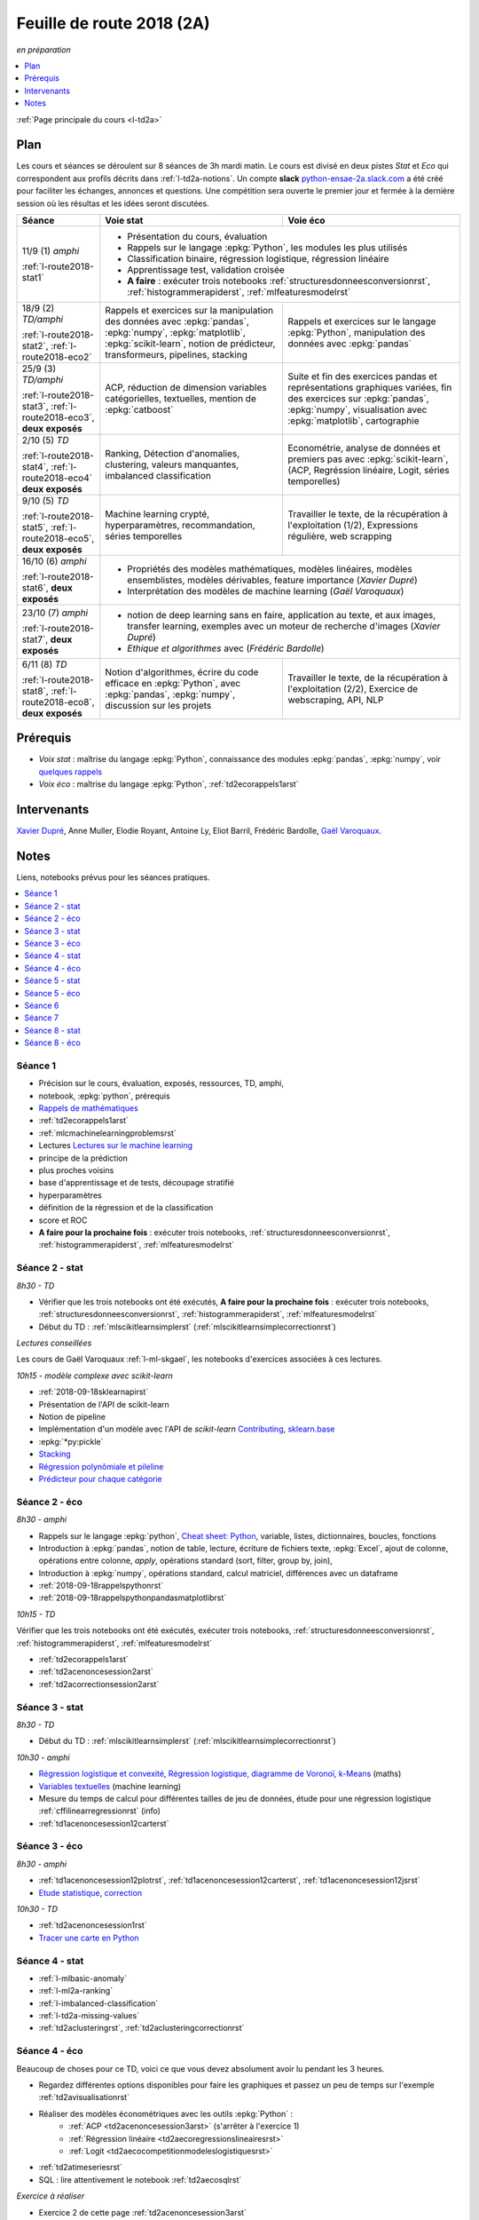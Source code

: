 
.. _l-feuille-de-route-2018-2A:

Feuille de route 2018 (2A)
==========================
*en préparation*

.. contents::
    :local:
    :depth: 1

:ref:`Page principale du cours <l-td2a>`

Plan
++++

Les cours et séances se déroulent sur 8 séances de 3h
mardi matin. Le cours est divisé en deux pistes
*Stat* et *Eco* qui correspondent aux profils décrits
dans :ref:`l-td2a-notions`. Un compte **slack**
`python-ensae-2a.slack.com <https://python-ensae-2a.slack.com/>`_
a été créé pour faciliter les échanges, annonces et questions.
Une compétition sera ouverte le premier jour et
fermée à la dernière session où les résultas et les idées seront
discutées.

+---------------------------+---------------------------------------------------+-----------------------------------------------+
| Séance                    | Voie stat                                         | Voie éco                                      |
+===========================+===================================================+===============================================+
| 11/9 (1) *amphi*          | * Présentation du cours, évaluation                                                               |
|                           | * Rappels sur le langage :epkg:`Python`, les modules les plus utilisés                            |
| :ref:`l-route2018-stat1`  | * Classification binaire, régression logistique, régression linéaire                              |
|                           | * Apprentissage test, validation croisée                                                          |
|                           | * **A faire** : exécuter trois notebooks                                                          |
|                           |   :ref:`structuresdonneesconversionrst`, :ref:`histogrammerapiderst`, :ref:`mlfeaturesmodelrst`   |
+---------------------------+---------------------------------------------------+-----------------------------------------------+
| 18/9 (2) *TD/amphi*       | Rappels et exercices sur la manipulation des      | Rappels et exercices sur le langage           |
|                           | données avec :epkg:`pandas`, :epkg:`numpy`,       | :epkg:`Python`, manipulation des données avec |
| :ref:`l-route2018-stat2`, | :epkg:`matplotlib`, :epkg:`scikit-learn`,         | :epkg:`pandas`                                |
| :ref:`l-route2018-eco2`   | notion de prédicteur, transformeurs, pipelines,   |                                               |
|                           | stacking                                          |                                               |
+---------------------------+---------------------------------------------------+-----------------------------------------------+
| 25/9 (3) *TD/amphi*       | ACP, réduction de dimension                       | Suite et fin des exercices pandas et          |
|                           | variables catégorielles, textuelles,              | représentations graphiques variées, fin des   |
| :ref:`l-route2018-stat3`, | mention de :epkg:`catboost`                       | exercices sur :epkg:`pandas`, :epkg:`numpy`,  |
| :ref:`l-route2018-eco3`,  |                                                   | visualisation avec :epkg:`matplotlib`,        |
| **deux exposés**          |                                                   | cartographie                                  |
+---------------------------+---------------------------------------------------+-----------------------------------------------+
| 2/10 (5) *TD*             | Ranking, Détection d'anomalies, clustering,       | Econométrie, analyse de données et premiers   |
|                           | valeurs manquantes, imbalanced classification     | pas avec :epkg:`scikit-learn`, (ACP,          |
| :ref:`l-route2018-stat4`, |                                                   | Regréssion linéaire, Logit, séries            |
| :ref:`l-route2018-eco4`   |                                                   | temporelles)                                  |
| **deux exposés**          |                                                   |                                               |
+---------------------------+---------------------------------------------------+-----------------------------------------------+
| 9/10 (5) *TD*             | Machine learning crypté, hyperparamètres,         | Travailler le texte, de la récupération à     |
|                           | recommandation, séries temporelles                | l'exploitation (1/2), Expressions régulière,  |
| :ref:`l-route2018-stat5`, |                                                   | web scrapping                                 |
| :ref:`l-route2018-eco5`,  |                                                   |                                               |
| **deux exposés**          |                                                   |                                               |
+---------------------------+---------------------------------------------------+-----------------------------------------------+
| 16/10 (6) *amphi*         | * Propriétés des modèles mathématiques, modèles linéaires, modèles ensemblistes, modèles          |
|                           |   dérivables, feature importance (*Xavier Dupré*)                                                 |
| :ref:`l-route2018-stat6`, | * Interprétation des modèles de machine learning (*Gaël Varoquaux*)                               |
| **deux exposés**          |                                                                                                   |
+---------------------------+---------------------------------------------------+-----------------------------------------------+
| 23/10 (7) *amphi*         | * notion de deep learning sans en faire, application au texte, et aux images,                     |
|                           |   transfer learning, exemples avec un moteur de recherche d'images (*Xavier Dupré*)               |
| :ref:`l-route2018-stat7`, | * *Ethique et algorithmes* avec (*Frédéric Bardolle*)                                             |
| **deux exposés**          |                                                                                                   |
+---------------------------+---------------------------------------------------+-----------------------------------------------+
| 6/11 (8) *TD*             | Notion d'algorithmes, écrire du code efficace en  | Travailler le texte, de la récupération à     |
|                           | :epkg:`Python`, avec :epkg:`pandas`,              | l'exploitation (2/2), Exercice de             |
| :ref:`l-route2018-stat8`, | :epkg:`numpy`, discussion sur les projets         | webscraping, API, NLP                         |
| :ref:`l-route2018-eco8`,  |                                                   |                                               |
| **deux exposés**          |                                                   |                                               |
+---------------------------+---------------------------------------------------+-----------------------------------------------+

Prérequis
+++++++++

* *Voix stat* : maîtrise du langage :epkg:`Python`, connaissance des modules :epkg:`pandas`,
  :epkg:`numpy`, voir
  `quelques rappels <http://www.xavierdupre.fr/app/papierstat/helpsphinx/rappel.html>`_
* *Voix éco* : maîtrise du langage :epkg:`Python`, :ref:`td2ecorappels1arst`

Intervenants
++++++++++++

`Xavier Dupré <mailto:xavier.dupre AT gmail.com>`_,
Anne Muller, Elodie Royant,
Antoine Ly, Eliot Barril,
Frédéric Bardolle,
`Gaël Varoquaux <http://gael-varoquaux.info/>`_.

Notes
+++++

Liens, notebooks prévus pour les séances pratiques.

.. contents::
    :local:

.. _l-route2018-stat1:

Séance 1
^^^^^^^^

* Précision sur le cours, évaluation, exposés, ressources, TD, amphi,
* notebook, :epkg:`python`, prérequis
* `Rappels de mathématiques <http://www.xavierdupre.fr/app/papierstat/helpsphinx/rappel.html>`_
* :ref:`td2ecorappels1arst`
* :ref:`mlcmachinelearningproblemsrst`
* Lectures `Lectures sur le machine learning <http://www.xavierdupre.fr/app/papierstat/helpsphinx/lectures/index.html>`_
* principe de la prédiction
* plus proches voisins
* base d'apprentissage et de tests, découpage stratifié
* hyperparamètres
* définition de la régression et de la classification
* score et ROC
* **A faire pour la prochaine fois** : exécuter trois notebooks,
  :ref:`structuresdonneesconversionrst`, :ref:`histogrammerapiderst`,
  :ref:`mlfeaturesmodelrst`

.. _l-route2018-stat2:

Séance 2 - stat
^^^^^^^^^^^^^^^

*8h30 - TD*

* Vérifier que les trois notebooks ont été exécutés,
  **A faire pour la prochaine fois** : exécuter trois notebooks,
  :ref:`structuresdonneesconversionrst`, :ref:`histogrammerapiderst`,
  :ref:`mlfeaturesmodelrst`
* Début du TD : :ref:`mlscikitlearnsimplerst` (:ref:`mlscikitlearnsimplecorrectionrst`)

*Lectures conseillées*

Les cours de Gaël Varoquaux :ref:`l-ml-skgael`,
les notebooks d'exercices associées à ces lectures.

*10h15 - modèle complexe avec scikit-learn*

* :ref:`2018-09-18sklearnapirst`
* Présentation de l'API de scikit-learn
* Notion de pipeline
* Implémentation d'un modèle avec l'API de *scikit-learn*
  `Contributing <http://scikit-learn.org/stable/developers/contributing.html#contributing-code>`_,
  `sklearn.base <http://scikit-learn.org/stable/modules/classes.html#module-sklearn.base>`_
* :epkg:`*py:pickle`
* `Stacking <http://www.xavierdupre.fr/app/papierstat/helpsphinx/notebooks/wines_multi_stacking.html>`_
* `Régression polynômiale et pileline <http://www.xavierdupre.fr/app/papierstat/helpsphinx/notebooks/wines_reg_poly.html>`_
* `Prédicteur pour chaque catégorie <http://www.xavierdupre.fr/app/papierstat/helpsphinx/notebooks/wines_color_linear.html>`_

.. _l-route2018-eco2:

Séance 2 - éco
^^^^^^^^^^^^^^

*8h30 - amphi*

* Rappels sur le langage :epkg:`python`,
  `Cheat sheet: Python <http://www.xavierdupre.fr/app/teachpyx/helpsphinx/c_resume/python_sheet.html>`_,
  variable, listes, dictionnaires, boucles, fonctions
* Introduction à :epkg:`pandas`, notion de table,
  lecture, écriture de fichiers texte, :epkg:`Excel`,
  ajout de colonne, opérations entre colonne, *apply*,
  opérations standard (sort, filter, group by, join),
* Introduction à :epkg:`numpy`, opérations standard,
  calcul matriciel, différences avec un dataframe
* :ref:`2018-09-18rappelspythonrst`
* :ref:`2018-09-18rappelspythonpandasmatplotlibrst`

*10h15 - TD*

Vérifier que les trois notebooks ont été exécutés,
exécuter trois notebooks,
:ref:`structuresdonneesconversionrst`, :ref:`histogrammerapiderst`,
:ref:`mlfeaturesmodelrst`

* :ref:`td2ecorappels1arst`
* :ref:`td2acenoncesession2arst`
* :ref:`td2acorrectionsession2arst`

.. _l-route2018-stat3:

Séance 3 - stat
^^^^^^^^^^^^^^^

*8h30 - TD*

* Début du TD : :ref:`mlscikitlearnsimplerst` (:ref:`mlscikitlearnsimplecorrectionrst`)

*10h30 - amphi*

* `Régression logistique et convexité <http://www.xavierdupre.fr/app/papierstat/helpsphinx/notebooks/logreg_kmeans.html>`_,
  `Régression logistique, diagramme de Voronoï, k-Means <http://www.xavierdupre.fr/app/mlstatpy/helpsphinx/c_ml/lr_voronoi.html>`_
  (maths)
* `Variables textuelles <http://www.xavierdupre.fr/app/papierstat/helpsphinx/lectures/preprocessing.html>`_
  (machine learning)
* Mesure du temps de calcul pour différentes tailles de jeu de données,
  étude pour une régression logistique
  :ref:`cffilinearregressionrst`
  (info)
* :ref:`td1acenoncesession12carterst`

.. _l-route2018-eco3:

Séance 3 - éco
^^^^^^^^^^^^^^

*8h30 - amphi*

* :ref:`td1acenoncesession12plotrst`, :ref:`td1acenoncesession12carterst`,
  :ref:`td1acenoncesession12jsrst`
* `Etude statistique <http://www.xavierdupre.fr/app/actuariat_python/helpsphinx/notebooks/enonce_2017.html#enonce2017rst>`_,
  `correction <http://www.xavierdupre.fr/app/actuariat_python/helpsphinx/notebooks/solution_2017.html>`_

*10h30 - TD*

* :ref:`td2acenoncesession1rst`
* `Tracer une carte en Python <http://www.xavierdupre.fr/app/papierstat/helpsphinx/notebooks/enedis_cartes.html>`_

.. _l-route2018-stat4:

Séance 4 - stat
^^^^^^^^^^^^^^^

* :ref:`l-mlbasic-anomaly`
* :ref:`l-ml2a-ranking`
* :ref:`l-imbalanced-classification`
* :ref:`l-td2a-missing-values`
* :ref:`td2aclusteringrst`, :ref:`td2aclusteringcorrectionrst`

.. _l-route2018-eco4:

Séance 4 - éco
^^^^^^^^^^^^^^

Beaucoup de choses pour ce TD, voici ce que vous devez absolument
avoir lu pendant les 3 heures.

* Regardez différentes options disponibles pour faire les graphiques et
  passez un peu de temps sur l'exemple :ref:`td2avisualisationrst`
* Réaliser des modèles économétriques avec les outils :epkg:`Python` :
    * :ref:`ACP <td2acenoncesession3arst>` (s'arrêter à l'exercice 1)
    * :ref:`Régression linéaire <td2aecoregressionslineairesrst>`
    * :ref:`Logit <td2aecocompetitionmodeleslogistiquesrst>`
* :ref:`td2atimeseriesrst`
	
* SQL : lire attentivement le notebook :ref:`td2aecosqlrst`

*Exercice à réaliser*

* Exercice 2 de cette page :ref:`td2acenoncesession3arst`

*Objectifs*

* avoir compris comment réaliser les différentes classes de modèles
  présentées (régression linéaire, ACP , logit)
* avoir bien compris les notions de SQL utilisées
  dans le début de l'exercice
* réaliser la regression demandée avec les deux
  packages proposés (:epkg:`scikit-learn` et :epkg:`statsmodels`)

Pour aller plus loin :

* Panoplie de graphes et cartes : :ref:`td1acenoncesession12carterst`
* ROC pour un modèle logit :epkg:`antiseches_ml_basic_plot_binary_classification`
* Les exercices du notebook SQL : :ref:`td2aecosqlrst` (question 1)
* Manipuler les données et modéliser les incidents dans le transport aérien
  :ref:`td2acenoncesession5rst`

.. _l-route2018-stat5:

Séance 5 - stat
^^^^^^^^^^^^^^^

* :ref:`l-td2a-ml-crypted`
* :ref:`l-td2a-hyperparametre`
* :ref:`mltimeseriesbaserst`
* `Liens entre factorisation de matrices, ACP, k-means <http://www.xavierdupre.fr/app/mlstatpy/helpsphinx/c_ml/missing_values_mf.html>`_
* :ref:`l-td2a-sys-recommandation`

.. _l-route2018-eco5:

Séance 5 - éco
^^^^^^^^^^^^^^

.. _l-route2018-stat6:

Séance 6
^^^^^^^^

* `Gradient et méthodes ensemblistes <http://www.xavierdupre.fr/app/papierstat/helpsphinx/lectures/gradienttree.html>`_
* :ref:`mlcccmachinelearninginterpretabiliterst`
* :ref:`l-ml2a-selvar`
* :ref:`mlccmachinelearningproblems2rst`
* `Régression logistique, diagramme de Voronoï, k-Means <http://www.xavierdupre.fr/app/mlstatpy/helpsphinx/c_ml/lr_voronoi.html>`_
* :ref:`mlcccmachinelearninginterpretabiliterst`

.. _l-route2018-stat7:

Séance 7
^^^^^^^^

* `Réseaux de neurones <http://www.xavierdupre.fr/app/mlstatpy/helpsphinx/c_ml/rn/rn.html>`_
* :ref:`l-nolabel`
* `Galleries de problèmes résolus ou presque <http://www.xavierdupre.fr/app/ensae_teaching_dl/helpsphinx/chapters/dl_resolus.html>`_
* `Transfer Learning <http://www.xavierdupre.fr/app/ensae_teaching_dl/helpsphinx/chapters/deep_transfer_learning.html>`_
* `Search images with deep learning <http://www.xavierdupre.fr/app/mlinsights/helpsphinx/notebooks/search_images.html>`_

.. _l-route2018-stat8:

Séance 8 - stat
^^^^^^^^^^^^^^^

* :ref:`knnhighdimensionrst`, :ref:`knnhighdimensioncorrectionrst`
* :ref:`BJKSTrst`
* :ref:`td2acenoncesession6Arst`, :ref:`td2acorrectionsession6Arst`
* :ref:`td2acenoncesession6Brst`, :ref:`td2acorrectionsession6Brst`

.. _l-route2018-eco8:

Séance 8 - éco
^^^^^^^^^^^^^^

* :ref:`td2amltextfeaturesrst`
* :ref:`td2asomenlprst`
